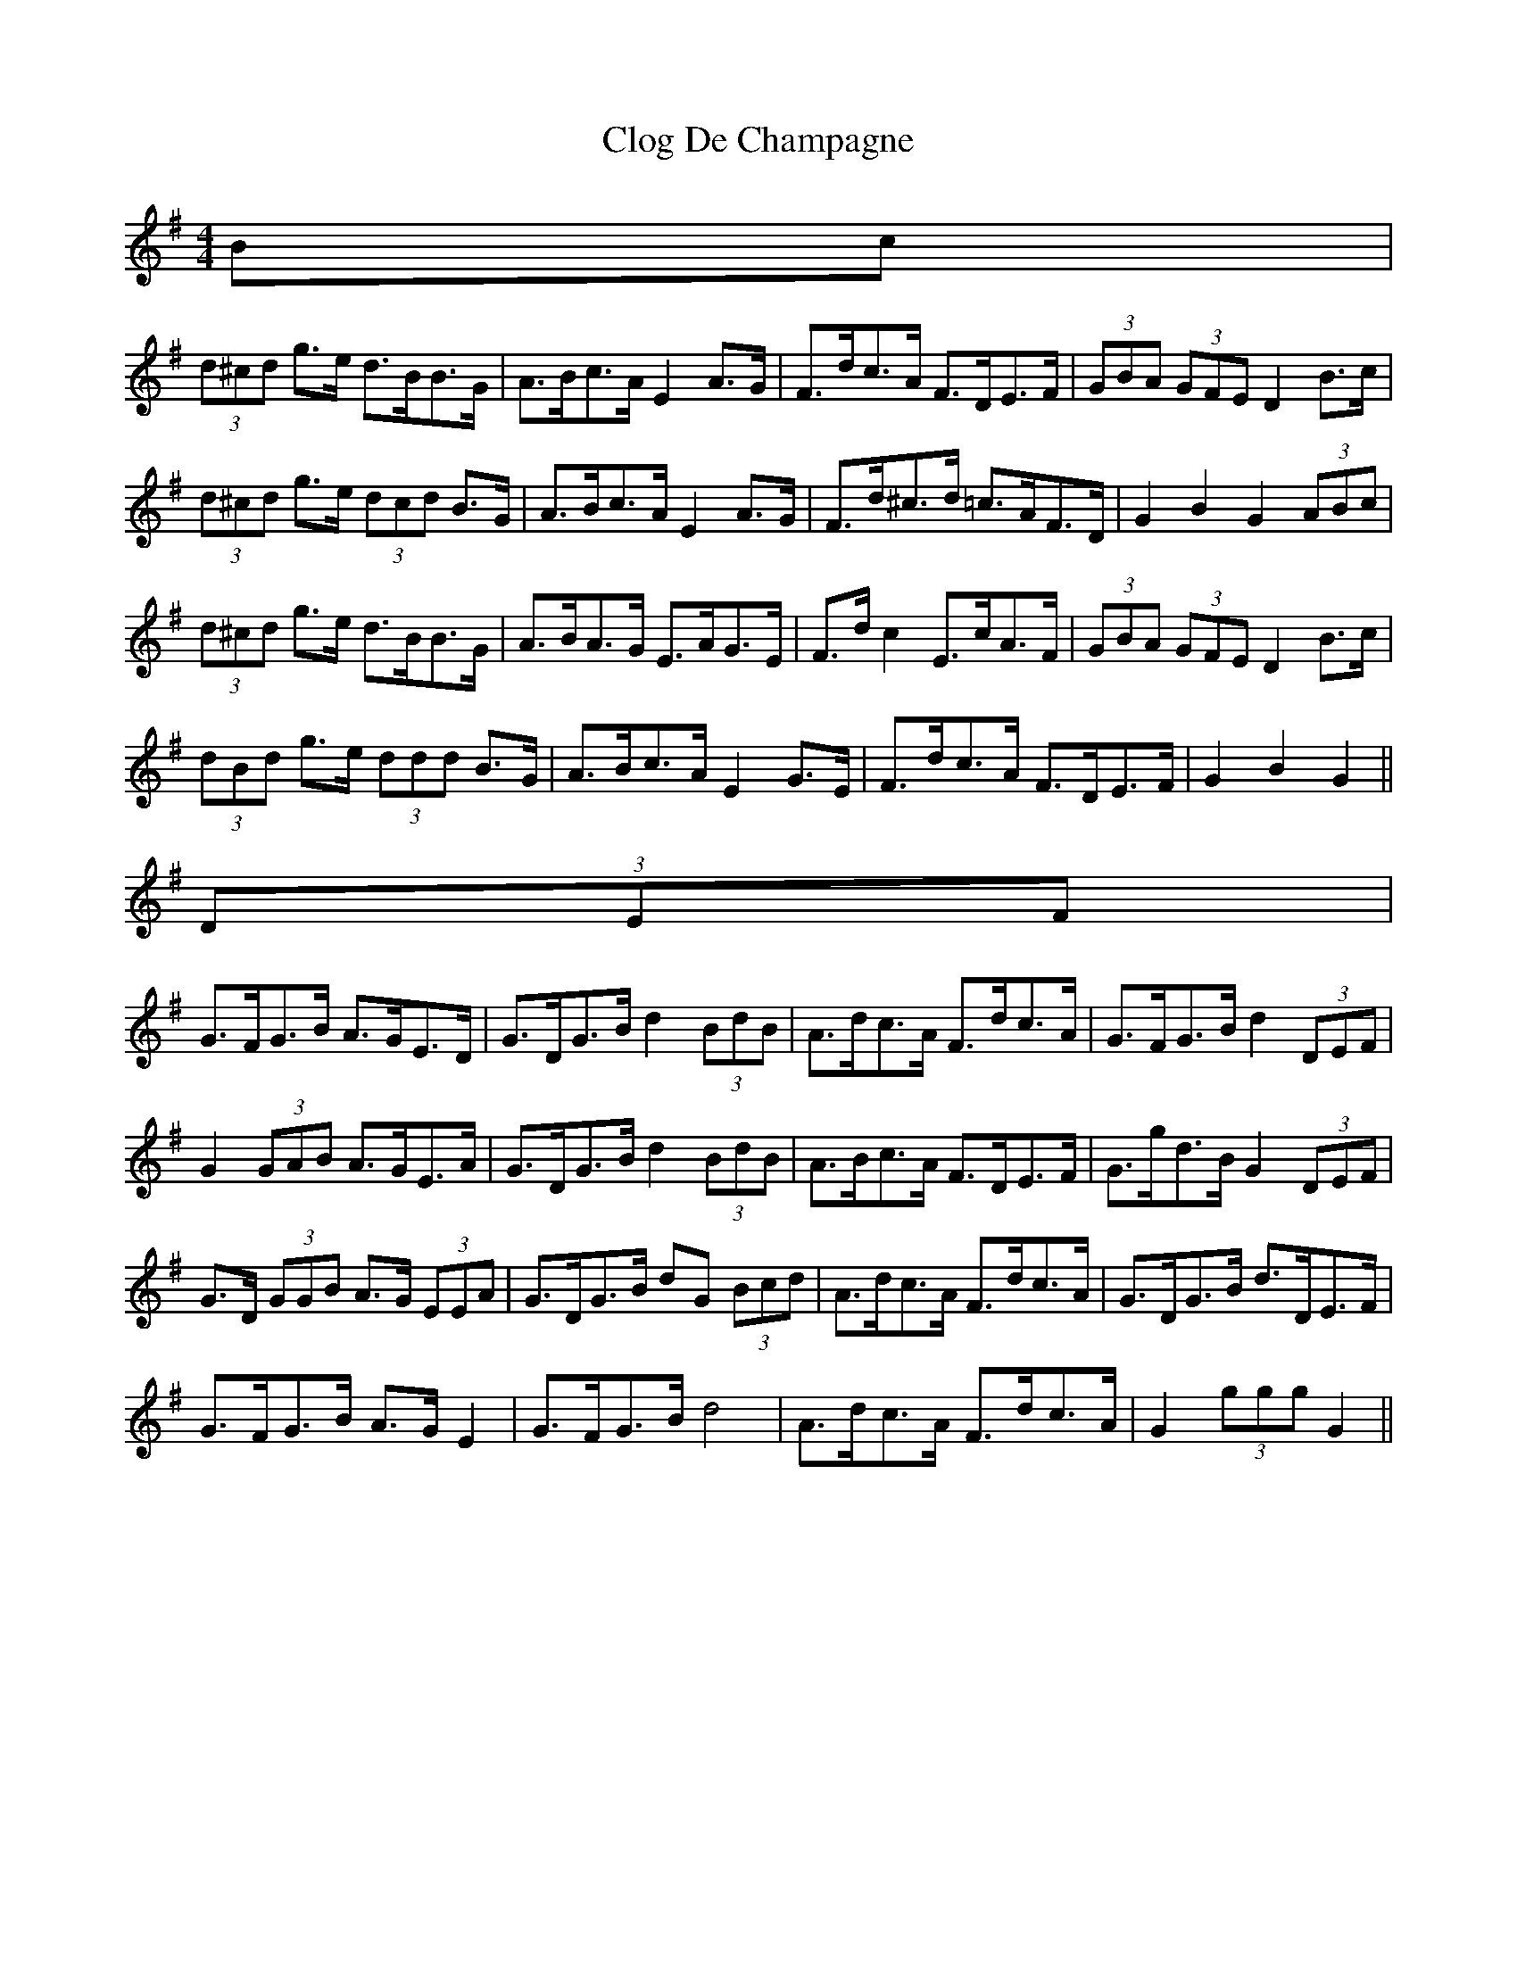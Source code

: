 X: 1
T: Clog De Champagne
Z: ceolachan
S: https://thesession.org/tunes/6701#setting6701
R: barndance
M: 4/4
L: 1/8
K: Gmaj
Bc |
(3d^cd g>e d>BB>G | A>Bc>A E2 A>G | F>dc>A F>DE>F | (3GBA (3GFE D2 B>c |
(3d^cd g>e (3dcd B>G | A>Bc>A E2 A>G | F>d^c>d =c>AF>D | G2 B2 G2 (3ABc |
(3d^cd g>e d>BB>G | A>BA>G E>AG>E | F>d c2 E>cA>F | (3GBA (3GFE D2 B>c |
(3dBd g>e (3ddd B>G | A>Bc>A E2 G>E | F>dc>A F>DE>F | G2 B2 G2 ||
(3DEF |
G>FG>B A>GE>D | G>DG>B d2 (3BdB | A>dc>A F>dc>A | G>FG>B d2 (3DEF |
G2 (3GAB A>GE>A | G>DG>B d2 (3BdB | A>Bc>A F>DE>F | G>gd>B G2 (3DEF |
G>D (3GGB A>G (3EEA | G>DG>B dG (3Bcd | A>dc>A F>dc>A | G>DG>B d>DE>F |
G>FG>B A>G E2 | G>FG>B d4 | A>dc>A F>dc>A | G2 (3ggg G2 ||
